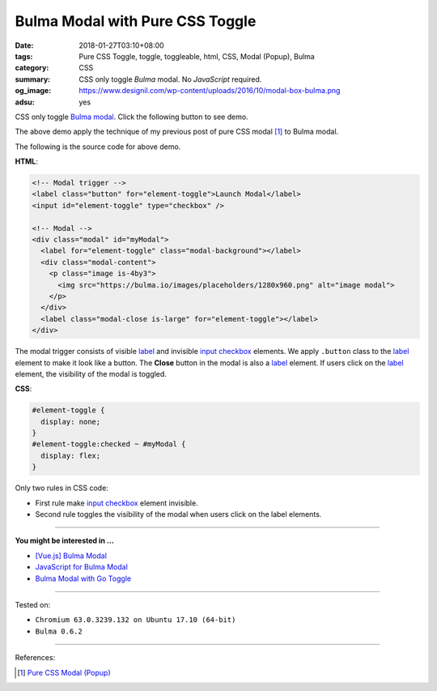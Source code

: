 Bulma Modal with Pure CSS Toggle
################################

:date: 2018-01-27T03:10+08:00
:tags: Pure CSS Toggle, toggle, toggleable, html, CSS, Modal (Popup), Bulma
:category: CSS
:summary: CSS only toggle *Bulma* modal. No *JavaScript* required.
:og_image: https://www.designil.com/wp-content/uploads/2016/10/modal-box-bulma.png
:adsu: yes

CSS only toggle Bulma_ modal_. Click the following button to see demo.

.. raw:: html

  <style>
  #element-toggle {
    display: none;
  }
  #element-toggle:checked ~ #myModal {
    display: flex;
  }
  </style>

  <link rel="stylesheet" href="https://cdnjs.cloudflare.com/ajax/libs/bulma/0.6.2/css/bulma.min.css">
  <div style="margin: 2rem;">

  <!-- Modal trigger -->
  <label class="button" for="element-toggle">Launch Modal</label>
  <input id="element-toggle" type="checkbox" />

  <!-- Modal -->
  <div class="modal" id="myModal">
    <label for="element-toggle" class="modal-background"></label>
    <div class="modal-content">
      <p class="image is-4by3">
        <img src="https://bulma.io/images/placeholders/1280x960.png" alt="image modal">
      </p>
    </div>
    <label class="modal-close is-large" for="element-toggle"></label>
  </div>

  </div>


The above demo apply the technique of my previous post of pure CSS modal [1]_
to Bulma modal.

The following is the source code for above demo.

**HTML**:

.. code-block:: html

  <!-- Modal trigger -->
  <label class="button" for="element-toggle">Launch Modal</label>
  <input id="element-toggle" type="checkbox" />

  <!-- Modal -->
  <div class="modal" id="myModal">
    <label for="element-toggle" class="modal-background"></label>
    <div class="modal-content">
      <p class="image is-4by3">
        <img src="https://bulma.io/images/placeholders/1280x960.png" alt="image modal">
      </p>
    </div>
    <label class="modal-close is-large" for="element-toggle"></label>
  </div>

The modal trigger consists of visible label_ and invisible `input checkbox`_
elements. We apply ``.button`` class to the label_ element to make it look like
a button. The **Close** button in the modal is also a label_ element.
If users click on the label_ element, the visibility of the modal is toggled.

.. adsu:: 2

**CSS**:

.. code-block:: css

  #element-toggle {
    display: none;
  }
  #element-toggle:checked ~ #myModal {
    display: flex;
  }

Only two rules in CSS code:

- First rule make `input checkbox`_ element invisible.
- Second rule toggles the visibility of the modal when users click on the
  label elements.

----

**You might be interested in ...**

- `[Vue.js] Bulma Modal <{filename}/articles/2018/09/27/vuejs-bulma-modal%en.rst>`_
- `JavaScript for Bulma Modal <{filename}/articles/2018/01/17/bulma-modal-with-javascript%en.rst>`_
- `Bulma Modal with Go Toggle <{filename}/articles/2017/12/04/bulma-modal-with-go-toggle%en.rst>`_

----

Tested on:

- ``Chromium 63.0.3239.132 on Ubuntu 17.10 (64-bit)``
- ``Bulma 0.6.2``

----

.. adsu:: 3

References:

.. [1] `Pure CSS Modal (Popup) <{filename}/articles/2017/05/12/css-only-modal-popup%en.rst>`_

.. _label: https://developer.mozilla.org/en-US/docs/Web/HTML/Element/label
.. _input checkbox: https://developer.mozilla.org/en-US/docs/Web/HTML/Element/input/checkbox
.. _for: https://developer.mozilla.org/en-US/docs/Web/HTML/Element/label#Using_the_for_attribute
.. _Bulma: https://bulma.io/
.. _modal: https://bulma.io/documentation/components/modal/
